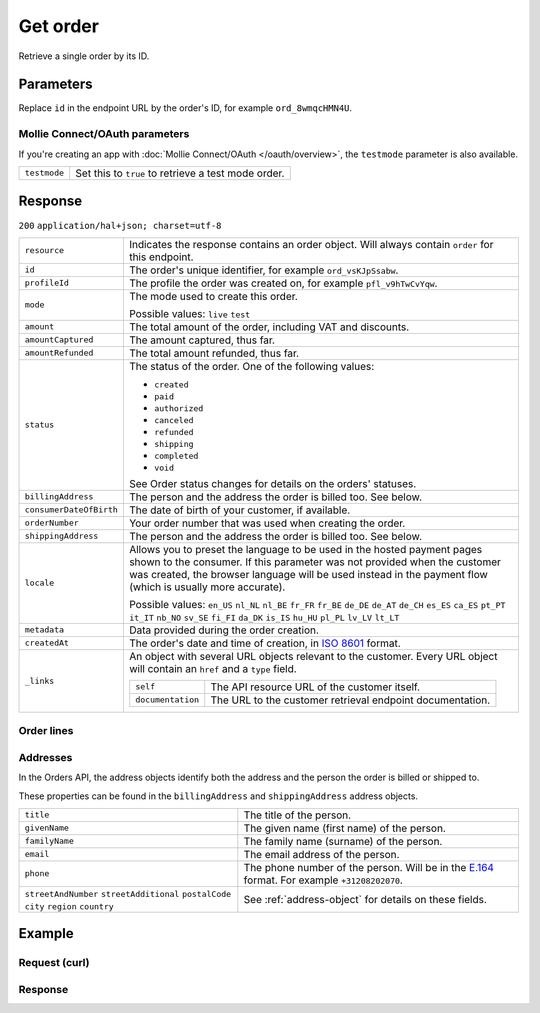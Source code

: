 Get order
=========
.. api-name:: Orders API
   :version: 2

.. endpoint::
   :method: GET
   :url: https://api.mollie.com/v2/orders/*id*

.. authentication::
   :api_keys: true
   :oauth: true

Retrieve a single order by its ID.

Parameters
----------
Replace ``id`` in the endpoint URL by the order's ID, for example ``ord_8wmqcHMN4U``.

Mollie Connect/OAuth parameters
^^^^^^^^^^^^^^^^^^^^^^^^^^^^^^^
If you're creating an app with :doc:`Mollie Connect/OAuth </oauth/overview>`, the ``testmode`` parameter is also
available.

.. list-table::
   :widths: auto

   * - ``testmode``

       .. type:: boolean
          :required: false

     - Set this to ``true`` to retrieve a test mode order.

Response
--------
``200`` ``application/hal+json; charset=utf-8``

.. list-table::
   :widths: auto

   * - ``resource``

       .. type:: string

     - Indicates the response contains an order object. Will always contain ``order`` for this endpoint.

   * - ``id``

       .. type:: string

     - The order's unique identifier, for example ``ord_vsKJpSsabw``.

   * - ``profileId``

       .. type:: string

     - The profile the order was created on, for example ``pfl_v9hTwCvYqw``.

   * - ``mode``

       .. type:: string

     - The mode used to create this order.

       Possible values: ``live`` ``test``

   * - ``amount``

       .. type:: amount object

     - The total amount of the order, including VAT and discounts.

   * - ``amountCaptured``

       .. type:: amount object

     - The amount captured, thus far.

   * - ``amountRefunded``

       .. type:: amount object

     - The total amount refunded, thus far.

   * - ``status``

       .. type:: string

     - The status of the order. One of the following values:

       * ``created``
       * ``paid``
       * ``authorized``
       * ``canceled``
       * ``refunded``
       * ``shipping``
       * ``completed``
       * ``void``

       See Order status changes for details on the orders' statuses.

   * - ``billingAddress``

       .. type:: object

     - The person and the address the order is billed too. See below.

   * - ``consumerDateOfBirth``

       .. type:: date
          :required: false

     - The date of birth of your customer, if available.

   * - ``orderNumber``

       .. type:: string

     - Your order number that was used when creating the order.

   * - ``shippingAddress``

       .. type:: object

     - The person and the address the order is billed too. See below.

   * - ``locale``

       .. type:: string

     - Allows you to preset the language to be used in the hosted payment pages shown to the consumer. If this parameter was
       not provided when the customer was created, the browser language will be used instead in the payment flow (which
       is usually more accurate).

       Possible values: ``en_US`` ``nl_NL`` ``nl_BE`` ``fr_FR`` ``fr_BE`` ``de_DE`` ``de_AT`` ``de_CH`` ``es_ES``
       ``ca_ES`` ``pt_PT`` ``it_IT`` ``nb_NO`` ``sv_SE`` ``fi_FI`` ``da_DK`` ``is_IS`` ``hu_HU`` ``pl_PL`` ``lv_LV``
       ``lt_LT``

   * - ``metadata``

       .. type:: object

     - Data provided during the order creation.

   * - ``createdAt``

       .. type:: datetime

     - The order's date and time of creation, in `ISO 8601 <https://en.wikipedia.org/wiki/ISO_8601>`_ format.

   * - ``_links``

       .. type:: object

     - An object with several URL objects relevant to the customer. Every URL object will contain an ``href`` and a
       ``type`` field.

       .. list-table::
          :widths: auto

          * - ``self``

              .. type:: URL object

            - The API resource URL of the customer itself.

          * - ``documentation``

              .. type:: URL object

            - The URL to the customer retrieval endpoint documentation.

Order lines
^^^^^^^^^^^

Addresses
^^^^^^^^^

In the Orders API, the address objects identify both the address and the person the order is billed or shipped to.

These properties can be found in the ``billingAddress`` and ``shippingAddress`` address objects.

.. list-table::
   :widths: auto

   * - ``title``

       .. type:: string
          :required: false

     - The title of the person.

   * - ``givenName``

       .. type:: string

     - The given name (first name) of the person.

   * - ``familyName``

       .. type:: string

     - The family name (surname) of the person.

   * - ``email``

       .. type:: string

     - The email address of the person.

   * - ``phone``

       .. type:: phone number
          :required: false

     - The phone number of the person. Will be in the `E.164 <https://en.wikipedia.org/wiki/E.164>`_ format. For example
       ``+31208202070``.

   * - ``streetAndNumber`` ``streetAdditional`` ``postalCode`` ``city`` ``region`` ``country``

       .. type:: string

     - See :ref:`address-object` for details on these fields.

Example
-------

Request (curl)
^^^^^^^^^^^^^^
.. code-block:: bash
   :linenos:

   curl -X GET https://api.mollie.com/v2/orders/ord_kEn1PlbGa \
       -H "Authorization: Bearer test_dHar4XY7LxsDOtmnkVtjNVWXLSlXsM"

Response
^^^^^^^^
.. code-block:: http
   :linenos:

   HTTP/1.1 200 OK
   Content-Type: application/hal+json; charset=utf-8

   {
        "resource": "order",
        "id": "ord_pbjz8x",
        "profileId": "pfl_URR55HPMGx",
        "amount": {
            "value": "2.00",
            "currency": "EUR"
        },
        "status": "created",
        "merchantData": null,
        "createdAt": "2018-08-02T09:29:56+00:00",
        "mode": "live",
        "billingAddress": {
            "streetAndNumber": "Keizersgracht 313",
            "postalCode": "1016 EE",
            "city": "Amsterdam",
            "country": "nl",
            "givenName": "Luke",
            "familyName": "Skywalker",
            "email": "luke@skywalker.com"
        },
        "shippingAddress": {
            "streetAndNumber": "Keizersgracht 313",
            "postalCode": "1016 EE",
            "city": "Amsterdam",
            "country": "nl",
            "givenName": "Luke",
            "familyName": "Skywalker",
            "email": "luke@skywalker.com"
        },
        "lines": [
            {
                "resource": "orderline",
                "id": "odl_dgtxyl",
                "orderId": "ord_pbjz8x",
                "name": null,
                "reference": null,
                "type": null,
                "status": "created",
                "quantity": "1",
                "unitPrice": {
                    "value": "1.00",
                    "currency": "EUR"
                },
                "taxRate": null,
                "totalTaxAmount": {
                    "value": "0.00",
                    "currency": "EUR"
                },
                "totalAmount": {
                    "value": "0.00",
                    "currency": "EUR"
                },
                "merchantData": null,
                "createdAt": "2018-08-02T09:29:56+00:00",
                "_links": {
                    "self": {
                        "href": "https://api.mollie.com/v2/orders/ord_pbjz8x/orderlines/odl_dgtxyl",
                        "type": "application/hal+json"
                    }
                }
            },
            {
                "resource": "orderline",
                "id": "odl_jp31jz",
                "orderId": "ord_pbjz8x",
                "name": null,
                "reference": null,
                "type": null,
                "status": "created",
                "quantity": "1",
                "unitPrice": {
                    "value": "1.00",
                    "currency": "EUR"
                },
                "taxRate": null,
                "totalTaxAmount": {
                    "value": "0.00",
                    "currency": "EUR"
                },
                "totalAmount": {
                    "value": "0.00",
                    "currency": "EUR"
                },
                "merchantData": null,
                "createdAt": "2018-08-02T09:29:56+00:00",
                "_links": {
                    "self": {
                        "href": "https://api.mollie.com/v2/orders/ord_pbjz8x/orderlines/odl_jp31jz",
                        "type": "application/hal+json"
                    }
                }
            }
        ],
        "_links": {
            "self": {
                "href": "https://api.mollie.com/v2/orders/ord_pbjz8x",
                "type": "application/hal+json"
            },
            "documentation": {
                "href": "https://docs.mollie.com/reference/v2/orders-api/get-order",
                "type": "text/html"
            }
        }
    }

